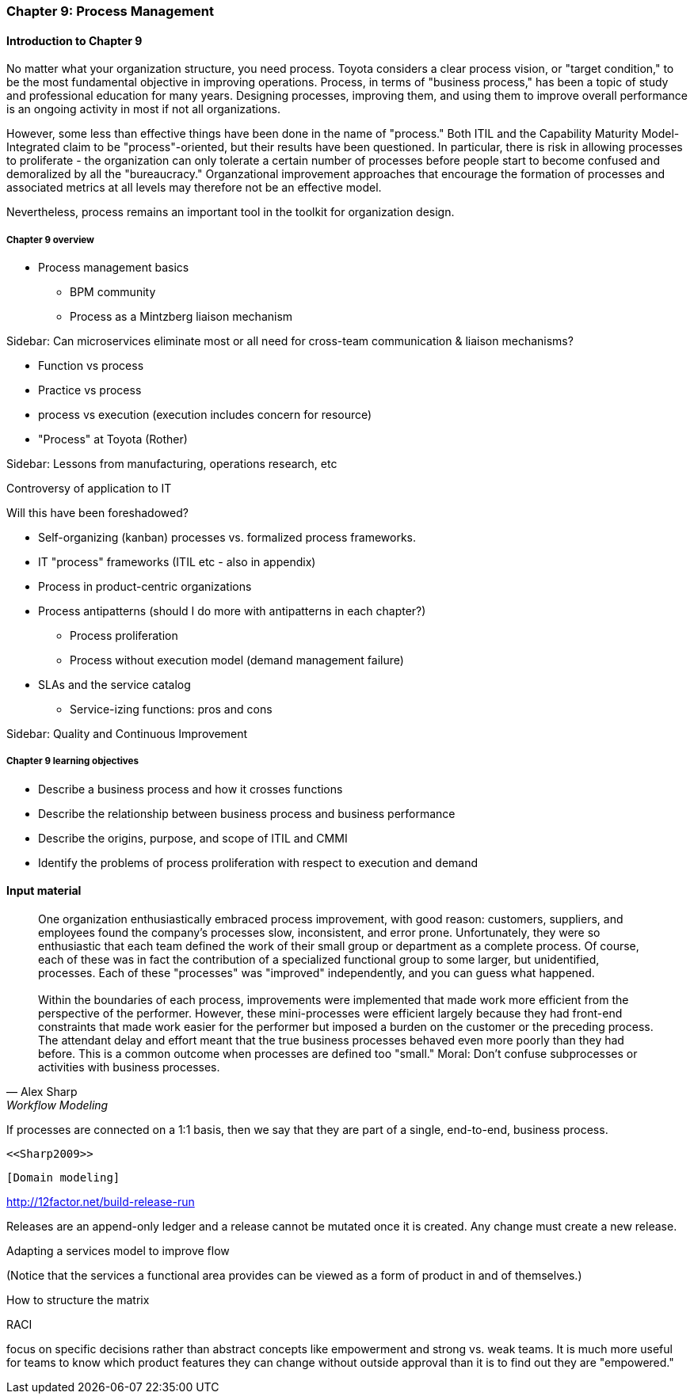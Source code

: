 === Chapter 9: Process Management

==== Introduction to Chapter 9

No matter what your organization structure, you need process. Toyota considers a clear process vision, or "target condition," to be the most fundamental objective in improving operations. Process, in terms of "business process," has been a topic of study and professional education for many years. Designing processes, improving them, and using them to improve overall  performance is an ongoing activity in most if not all organizations.

However, some less than effective things have been done in the name of "process." Both ITIL and the Capability Maturity Model-Integrated claim to be "process"-oriented, but their results have been questioned. In particular, there is risk in allowing processes to proliferate - the organization can only tolerate a certain number of processes before people start to become confused and demoralized by all the "bureaucracy." Organzational improvement approaches that encourage the formation of processes and associated metrics at all levels may therefore not be an effective model.

Nevertheless, process remains an important tool in the toolkit for organization design.

===== Chapter 9 overview

* Process management basics
 - BPM community
 - Process as a Mintzberg liaison mechanism

****
Sidebar: Can microservices eliminate most or all need for cross-team communication & liaison mechanisms?
****

* Function vs process

* Practice vs process

* process vs execution (execution includes concern for resource)

* "Process" at Toyota (Rother)

****
Sidebar: Lessons from manufacturing, operations research, etc

Controversy of application to IT

Will this have been foreshadowed?
****

* Self-organizing (kanban) processes vs. formalized process frameworks.

* IT "process" frameworks (ITIL etc - also in appendix)

* Process in product-centric organizations

* Process antipatterns (should I do more with antipatterns in each chapter?)
 - Process proliferation
 - Process without execution model (demand management failure)

* SLAs and the service catalog
** Service-izing functions: pros and cons

****
Sidebar: Quality and Continuous Improvement
****

===== Chapter 9 learning objectives

* Describe a business process and how it crosses functions
* Describe the relationship between business process and business performance
* Describe the origins, purpose, and scope of ITIL and CMMI
* Identify the problems of process proliferation with respect to execution and demand

==== Input material

[quote, Alex Sharp, Workflow Modeling]
One organization enthusiastically embraced process improvement, with good reason: customers, suppliers, and employees found the company's processes slow, inconsistent, and error prone. Unfortunately, they were so enthusiastic that each team defined the work of their small group or department as a complete process. Of course, each of these was in fact the contribution of a specialized functional group to some larger, but unidentified, processes. Each of these "processes" was "improved" independently, and you can guess what happened. +
 +
 Within the boundaries of each process, improvements were implemented that made work more efficient from the perspective of the performer. However, these mini-processes were efficient largely because they had front-end constraints that made work easier for the performer but imposed a burden on the customer or the preceding process. The attendant delay and effort meant that the true business processes behaved even more poorly than they had before. This is a common outcome when processes are defined too "small." Moral: Don't confuse subprocesses or activities with business processes.

If processes are connected on a 1:1 basis, then we say that they are part of a single, end-to-end, business process.

 <<Sharp2009>>

 [Domain modeling]

http://12factor.net/build-release-run

Releases are an append-only ledger and a release cannot be mutated once it is created. Any change must create a new release.

Adapting a services model to improve flow


(Notice that the services a functional area provides can be viewed as a form of product in and of themselves.)


How to structure the matrix

RACI

focus on specific decisions rather than abstract concepts like empowerment and strong vs. weak teams. It is much more useful for teams to know which product features they can change without outside approval than it is to find out they are "empowered."
